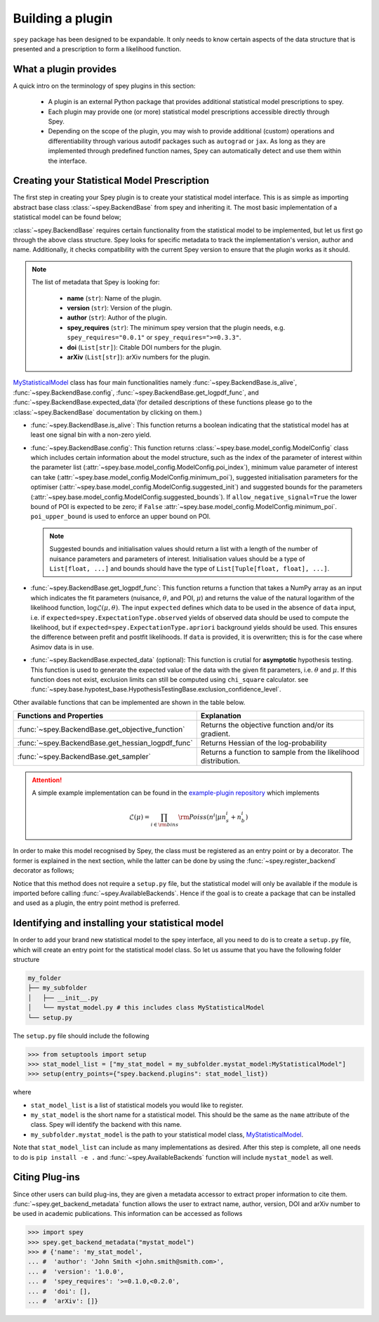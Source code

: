.. _sec_new_plugin:

Building a plugin
=================

.. meta::
    :property=og:title: Building a plugin
    :property=og:description: A Spey plug-in allows the usage of custom likelihood prescriptions for inference.
    :property=og:image: https://spey.readthedocs.io/en/main/_static/spey-logo.png
    :property=og:url: https://spey.readthedocs.io/en/main/new_plugin.html

``spey`` package has been designed to be expandable. It only needs to know certain aspects of the
data structure that is presented and a prescription to form a likelihood function.

What a plugin provides
----------------------

A quick intro on the terminology of spey plugins in this section:

  * A plugin is an external Python package that provides additional statistical model
    prescriptions to spey.
  * Each plugin may provide one (or more) statistical model prescriptions
    accessible directly through Spey.
  * Depending on the scope of the plugin, you may wish to provide additional (custom)
    operations and differentiability through various autodif packages such as ``autograd``
    or ``jax``. As long as they are implemented through predefined function names,
    Spey can automatically detect and use them within the interface.

Creating your Statistical Model Prescription
--------------------------------------------

The first step in creating your Spey plugin is to create your statistical model interface.
This is as simple as importing abstract base class :class:`~spey.BackendBase` from spey and
inheriting it. The most basic implementation of a statistical model can be found below;

.. _MyStatisticalModel:
.. code-block:: python3
    :linenos:

    >>> import spey

    >>> class MyStatisticalModel(spey.BackendBase):
    >>>     name = "my_stat_model"
    >>>     version = "1.0.0"
    >>>     author = "John Smith <john.smith@smith.com>"
    >>>     spey_requires = ">=0.1.0,<0.2.0"

    >>>     def __init__(self, ...)
    >>>         ...

    >>>     @property
    >>>     def is_alive(self):
    >>>         ...

    >>>     def config(
    ...         self, allow_negative_signal: bool = True, poi_upper_bound: float = 10.0
    ...     ):
    >>>         ...

    >>>     def get_logpdf_func(
    ...         self, expected = spey.ExpectationType.observed, data = None
    ...     ):
    >>>         ...

    >>>     def expected_data(self, pars):
    >>>         ...


:class:`~spey.BackendBase` requires certain functionality from the statistical model to be
implemented, but let us first go through the above class structure. Spey looks for specific
metadata to track the implementation's version, author and name. Additionally,
it checks compatibility with the current Spey version to ensure that the plugin works as it should.

.. note::

    The list of metadata that Spey is looking for:

      * **name** (``str``): Name of the plugin.
      * **version** (``str``): Version of the plugin.
      * **author** (``str``): Author of the plugin.
      * **spey_requires** (``str``): The minimum spey version that the
        plugin needs, e.g. ``spey_requires="0.0.1"`` or ``spey_requires=">=0.3.3"``.
      * **doi** (``List[str]``): Citable DOI numbers for the plugin.
      * **arXiv** (``List[str]``): arXiv numbers for the plugin.

`MyStatisticalModel`_ class has four main functionalities namely :func:`~spey.BackendBase.is_alive`,
:func:`~spey.BackendBase.config`, :func:`~spey.BackendBase.get_logpdf_func`,  and
:func:`~spey.BackendBase.expected_data`(for detailed descriptions of these functions please go to the
:class:`~spey.BackendBase` documentation by clicking on them.)

* :func:`~spey.BackendBase.is_alive`: This function returns a boolean indicating that the statistical model
  has at least one signal bin with a non-zero yield.

* :func:`~spey.BackendBase.config`: This function returns :class:`~spey.base.model_config.ModelConfig` class
  which includes certain information about the model structure, such as the index of the parameter of interest
  within the parameter list (:attr:`~spey.base.model_config.ModelConfig.poi_index`), minimum value parameter
  of interest can take (:attr:`~spey.base.model_config.ModelConfig.minimum_poi`), suggested initialisation
  parameters for the optimiser (:attr:`~spey.base.model_config.ModelConfig.suggested_init`) and suggested
  bounds for the parameters (:attr:`~spey.base.model_config.ModelConfig.suggested_bounds`). If
  ``allow_negative_signal=True`` the lower bound of POI is expected to be zero; if ``False``
  :attr:`~spey.base.model_config.ModelConfig.minimum_poi`. ``poi_upper_bound`` is used to enforce an upper
  bound on POI.

  .. note::

    Suggested bounds and initialisation values should return a list with a length of the number of nuisance
    parameters and parameters of interest. Initialisation values should be a type of ``List[float, ...]``
    and bounds should have the type of ``List[Tuple[float, float], ...]``.

* :func:`~spey.BackendBase.get_logpdf_func`: This function returns a function that takes a NumPy array
  as an input which indicates the fit parameters (nuisance, :math:`\theta`, and POI, :math:`\mu`) and returns the
  value of the natural logarithm of the likelihood function, :math:`\log\mathcal{L}(\mu, \theta)`. The input
  ``expected`` defines which data to be used in the absence of ``data`` input, i.e. if
  ``expected=spey.ExpectationType.observed`` yields of observed data should be used to compute the likelihood, but
  if ``expected=spey.ExpectationType.apriori`` background yields should be used. This ensures the difference between
  prefit and postfit likelihoods. If ``data`` is provided, it is overwritten; this is for the case where Asimov
  data is in use.

* :func:`~spey.BackendBase.expected_data` (optional): This function is crutial for **asymptotic** hypothesis testing.
  This function is used to generate the expected value of the data with the given fit parameters, i.e. :math:`\theta`
  and :math:`\mu`. If this function does not exist, exclusion limits can still be computed using ``chi_square`` calculator.
  see :func:`~spey.base.hypotest_base.HypothesisTestingBase.exclusion_confidence_level`.

Other available functions that can be implemented are shown in the table below.

.. list-table::
    :header-rows: 1

    * - Functions and Properties
      - Explanation
    * - :func:`~spey.BackendBase.get_objective_function`
      - Returns the objective function and/or its gradient.
    * - :func:`~spey.BackendBase.get_hessian_logpdf_func`
      - Returns Hessian of the log-probability
    * - :func:`~spey.BackendBase.get_sampler`
      - Returns a function to sample from the likelihood distribution.

.. attention::

    A simple example implementation can be found in the `example-plugin repository <https://github.com/SpeysideHEP/example-plugin>`_
    which implements

    .. math::

        \mathcal{L}(\mu) = \prod_{i\in{\rm bins}}{\rm Poiss}(n^i|\mu n_s^i + n_b^i)

In order to make this model recognised by Spey, the class must be registered as an entry point or by a decorator. The former is
explained in the next section, while the latter can be done by using the :func:`~spey.register_backend` decorator as follows;

.. code-block:: python3
    :linenos:

    >>> import spey

    >>> @spey.register_backend
    >>> class MyStatisticalModel(spey.BackendBase):
    >>>     name = "my_stat_model"
    >>>     ...
    >>>     # rest of the implementation
    >>>     ...

Notice that this method does not require a ``setup.py`` file, but the statistical model will only be
available if the module is imported before calling :func:`~spey.AvailableBackends`. Hence if the goal is to create a package that
can be installed and used as a plugin, the entry point method is preferred.

Identifying and installing your statistical model
-------------------------------------------------

In order to add your brand new statistical model to the spey interface, all you need to do is to create a ``setup.py`` file,
which will create an entry point for the statistical model class. So let us assume that you have the following folder structure

.. code-block:: bash

    my_folder
    ├── my_subfolder
    │   ├── __init__.py
    │   └── mystat_model.py # this includes class MyStatisticalModel
    └── setup.py

The ``setup.py`` file should include the following

.. code-block:: python3

    >>> from setuptools import setup
    >>> stat_model_list = ["my_stat_model = my_subfolder.mystat_model:MyStatisticalModel"]
    >>> setup(entry_points={"spey.backend.plugins": stat_model_list})

where

* ``stat_model_list`` is a list of statistical models you would like to register.
* ``my_stat_model`` is the short name for a statistical model. This should be the same as the ``name`` attribute
  of the class. Spey will identify the backend with this name.
* ``my_subfolder.mystat_model`` is the path to your statistical model class, `MyStatisticalModel`_.

Note that ``stat_model_list`` can include as many implementations as desired. After this step is complete, all one needs to do
is ``pip install -e .`` and :func:`~spey.AvailableBackends` function will include ``mystat_model`` as well.

Citing Plug-ins
---------------

Since other users can build plug-ins, they are given a metadata accessor to extract proper information
to cite them. :func:`~spey.get_backend_metadata` function allows the user to extract name, author, version, DOI and
arXiv number to be used in academic publications. This information can be accessed as follows

.. code-block:: python3

    >>> import spey
    >>> spey.get_backend_metadata("mystat_model")
    >>> # {'name': 'my_stat_model',
    ... #  'author': 'John Smith <john.smith@smith.com>',
    ... #  'version': '1.0.0',
    ... #  'spey_requires': '>=0.1.0,<0.2.0',
    ... #  'doi': [],
    ... #  'arXiv': []}
